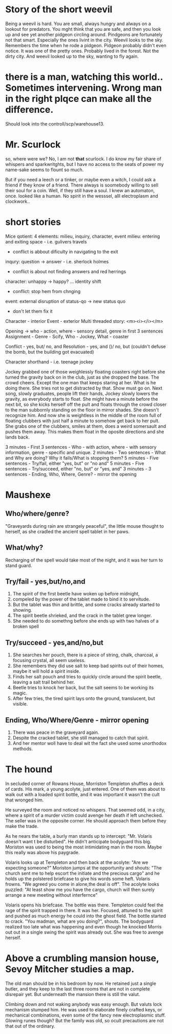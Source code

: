 * Story of the short weevil

Being a weevil is hard. You are small, always hungry and always on a lookout for predators.
You mght think that you are safe, and then you look up and see yet another pidgeon circling around.
Pindgeons are fortunately not that smart. Especially the ones livint in the city.
Weevil looks to the sky. Remembers the time when he rode a pidgeon. Pidgeon probably didn't even notice.
It was one of the pretty ones. Probably lived in the forest. Not the dirty city. And weevil looked up to the sky,
wanting to fly again.

* there is a man, watching this world.. Sometimes  intervening. Wrong man in the right plqce can make all the difference.

Should look into the controll/scp/warehouse13.

* Mr. Scurlock

so, where were we? No, I am not *that* scurlock. I do know my fair share of whispers and sparkwritghts, but I have no access to the seats of power my name-sake seems to flount so much.

But if you need a leech or a tinker, or maybe even a witch, I could ask a friend if they know of a friend. There always is soomebody willing to sell their soul for a coin. Well, if they still have a soul. I knew an automaton, once. looked like a human. No spirit in the wesssel, alll electroplasm and clockwork.. 

* short stories

Mice qotient:
4 elements: milieu, inquiry, character, event
milieu: entering and exiting space - i.e. gulivers travels
 - conflict is abbout dificulty in navigating to the exit
inqury: question -> answer - i.e. sherlock holmes
 - conflict is about not finding answers and red herrings
character: unhappy -> happy? ... identity shift
 - conflict: stop hem from chnging
event: external disruption of status-qo -> new status quo
 - don't let them fix it

Character - interior
Event - exterior
Multi threaded story:
<m><i></i></m>

Opening -> who - action, where - sensory detail, genre in first 3 sentences
Assignment - Genre - Scify, Who - Jockey, What - coaster

Conflict - yes, but/ no, and
Resolution - yes, and ()/ no, but (couldn't defuse the bomb, but the building got evacuated)

Character shorthand - i.e. teenage jockey

Jockey grabbed one of those weighlessly floating coasters right before she turned the gravity back on in the club, just as she dropped the base. The crowd cheers. 
Except the one man that keeps staring at her. What is he doing there. She tries not to get distracted by that. Show must go on. Next song, slowly graduates, people lift their hands,
Jockey slowly lowers the gravity, as everybody starts to float. She might have a minute before the next bit, so she kicks herself off the pult and floats through the crowd closer to the man subbornly standing on the floor in mirror shades. She doesn't recognize him. And now she is weightless in the middle of the room full of floating clubbers with just half a minute to somehow get back to her pult. She grabs one of the clubbers, smiles at them, does a weird somersault and pushes them away. This
makes them float in the oposite directions and she lands back.

3 minutes - First 3 sentences - Who - with action, where - with sensory information, genre - specific and unique.  
2 minutes - Two sentences - What and Why are doing? Why it fails/What is stopping them? 
5 minutes - Five sentences - Try/fail, either "yes, but" or "no and"
5 minutes - Five sentences - Try/succeed, either "no, but" or "yes, and"
3 minutes - 3 sentences - Ending, Who, Where, Genre? - mirror the opening

* Maushexe
** Who/where/genre?
"Graveyards during rain are strangely peaceful",
the little mouse thought to herself,
as she cradled the ancient spell tablet in her paws.
** What/why?
Recharging of the spell would take most of the night,
and it was her turn to stand guard.
** Try/fail - yes,but/no,and
1. The spirit of the first beetle have woken up before midnight,
2. compeled by the power of the tablet made to bind it to servitude.
3. But the tablet was thin and brittle, and some cracks already started to showing.
4. The spirit beetle shrieked, and the crack in the tablet grew longer.
5. She needed to do somethng before she ends up with two halves of a broken spell
** Try/succeed - yes,and/no,but
1. She searches her pouch, there is a piece of string, chalk, charcoal, a focusing crystal, all seem useless.
4. She remembers they did use salt to keep bad spirits out of their homes, maybe it will hold a spirit inside.
5. Finds her salt pouch and tries to quickly circle around the spirit beetle, leaving a salt trail behind her.
4. Beetle tries to knock her back, but the salt seems to be working its magic.
5. After few tries, the tired spirit lays onto the ground, translucent, but visible.
** Ending, Who/Where/Genre - mirror opening
1. There was peace in the graveyard again.
2. Despite the cracked tablet, she still managed to catch that spirit.
3. And her mentor woll have to deal wit the fact she used some unorthodox methods.

* The hound

In secluded corner of Rowans House, Morriston Templeton shuffles a deck of cards.
His mark, a young acolyte, just entered. One of them was about to walk out with a loaded spirit bottle,
and it was important it wasn't the cult that wronged him. 

He surveyed the room and noticed no whispers.
That seemed odd, in a city, where a spirit of a murder victim could avenge her death if left unchecked. 
The seller was in the opposite corner. He should approach them before they make the trade.

As he nears the table, a burly man stands up to intercept: "Mr. Volaris doesn't want t be disturbed". 
He didn't anticipate bodyguard this big. Moriston was used to being the most intimidating man in the room. Maybe this really was above his paygrade.

Volaris looks up at Templeton and then back at the acolyte: "Are we expecting someone?"
Moriston jumps at the opportunity and shouts: "The church sent me to help escort the initiate 
and the precious cargo" and he holds up the polstered briefcase to give his words some heft.
Volaris frowns. "We agreed you come in alone,the deal is off". 
The acolyte looks puzzled: "At least show me you have the cargo, church will then surely arrange 
a new meeting without interfernce"

Volaris opens his briefcase. The bottle was there. Templeton could feel the rage of the spirit trapped in there. 
It was her. Focused, attuned to the spirit and pushed as much energy he could into the ghost field. 
The bottle started to crack. "You madman, what are you doing?", shouts.
The bodyguard realized too late what was happening and even though he knocked Morris out out in a single swing
the spirit was already out. She was free to avenge herself.

* Above a crumbling mansion house, Sevoy Mitcher studies a map.
The old man should be in his bedroom by now. He retained just a single butler,
and they keep to the last three rooms that are not in complete disrepair yet.
But underneath the mansion there is still the valut.

Climbing down and not waking anybody was easy enough. But valuts lock mechanism stumped him.
He was used to elaborate finely crafted keys, or mechanical combinations, even some of the fancy new electroplasmic stuff. Glowing runes though? But the family was old, so ocult precautions are not that out of the ordinary.
